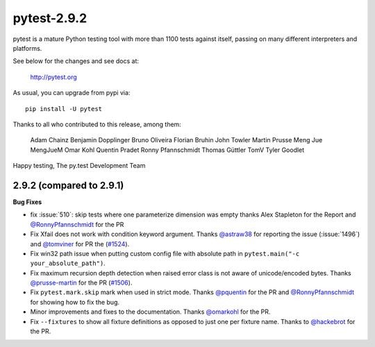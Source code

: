 pytest-2.9.2
============

pytest is a mature Python testing tool with more than 1100 tests
against itself, passing on many different interpreters and platforms.

See below for the changes and see docs at:

    http://pytest.org

As usual, you can upgrade from pypi via::

    pip install -U pytest

Thanks to all who contributed to this release, among them:

      Adam Chainz
      Benjamin Dopplinger
      Bruno Oliveira
      Florian Bruhin
      John Towler
      Martin Prusse
      Meng Jue
      MengJueM
      Omar Kohl
      Quentin Pradet
      Ronny Pfannschmidt
      Thomas Güttler
      TomV
      Tyler Goodlet


Happy testing,
The py.test Development Team


2.9.2 (compared to 2.9.1)
---------------------------

**Bug Fixes**

* fix :issue:`510`: skip tests where one parameterize dimension was empty
  thanks Alex Stapleton for the Report and `@RonnyPfannschmidt`_ for the PR

* Fix Xfail does not work with condition keyword argument.
  Thanks `@astraw38`_ for reporting the issue (:issue:`1496`) and `@tomviner`_
  for PR the (`#1524`_).

* Fix win32 path issue when putting custom config file with absolute path
  in ``pytest.main("-c your_absolute_path")``.

* Fix maximum recursion depth detection when raised error class is not aware
  of unicode/encoded bytes.
  Thanks `@prusse-martin`_ for the PR (`#1506`_).

* Fix ``pytest.mark.skip`` mark when used in strict mode.
  Thanks `@pquentin`_ for the PR and `@RonnyPfannschmidt`_ for
  showing how to fix the bug.

* Minor improvements and fixes to the documentation.
  Thanks `@omarkohl`_ for the PR.

* Fix ``--fixtures`` to show all fixture definitions as opposed to just
  one per fixture name.
  Thanks to `@hackebrot`_ for the PR.

.. _#1506: https://github.com/pytest-dev/pytest/pull/1506
.. _#1524: https://github.com/pytest-dev/pytest/pull/1524

.. _@astraw38: https://github.com/astraw38
.. _@hackebrot: https://github.com/hackebrot
.. _@omarkohl: https://github.com/omarkohl
.. _@pquentin: https://github.com/pquentin
.. _@prusse-martin: https://github.com/prusse-martin
.. _@RonnyPfannschmidt: https://github.com/RonnyPfannschmidt
.. _@tomviner: https://github.com/tomviner
